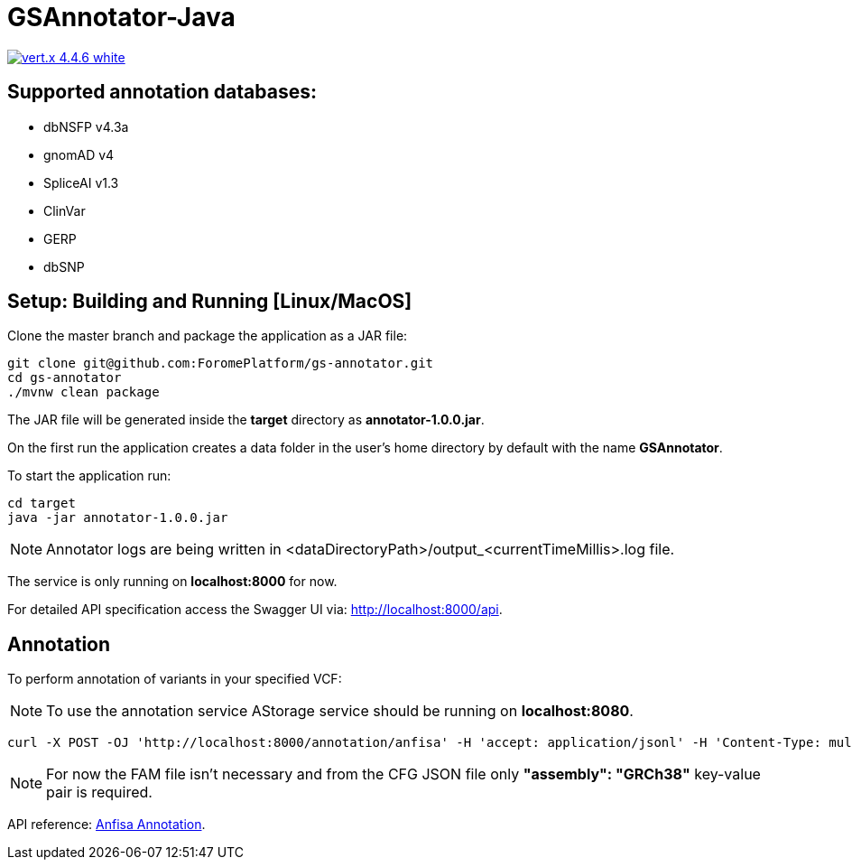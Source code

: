 = GSAnnotator-Java

image:https://img.shields.io/badge/vert.x-4.4.6-white.svg[link="https://vertx.io"]

== Supported annotation databases:
* dbNSFP v4.3a
* gnomAD v4
* SpliceAI v1.3
* ClinVar
* GERP
* dbSNP

== Setup: Building and Running [Linux/MacOS]

Clone the master branch and package the application as a JAR file:
[source,bash]
----
git clone git@github.com:ForomePlatform/gs-annotator.git
cd gs-annotator
./mvnw clean package
----

The JAR file will be generated inside the *target* directory as *annotator-1.0.0.jar*.

On the first run the application creates a data folder in the user's home directory by default with the name *GSAnnotator*.

To start the application run:
[source,bash]
----
cd target
java -jar annotator-1.0.0.jar
----

NOTE: Annotator logs are being written in <dataDirectoryPath>/output_<currentTimeMillis>.log file.

The service is only running on *localhost:8000* for now.

For detailed API specification access the Swagger UI via: http://localhost:8000/api.

== Annotation

To perform annotation of variants in your specified VCF:

NOTE: To use the annotation service AStorage service should be running on *localhost:8080*.

[source,bash]
----
curl -X POST -OJ 'http://localhost:8000/annotation/anfisa' -H 'accept: application/jsonl' -H 'Content-Type: multipart/form-data' -F 'cfgFile=@<path to .cfg file>' -F 'famFile=@<path to .fam file>' -F 'vcfFile=@<path to .vcf file>'
----

NOTE: For now the FAM file isn't necessary and from the CFG JSON file only *"assembly": "GRCh38"* key-value pair is required.

API reference: link:http://localhost:8000/api/#/Annotation/post_annotation_anfisa[Anfisa Annotation].
